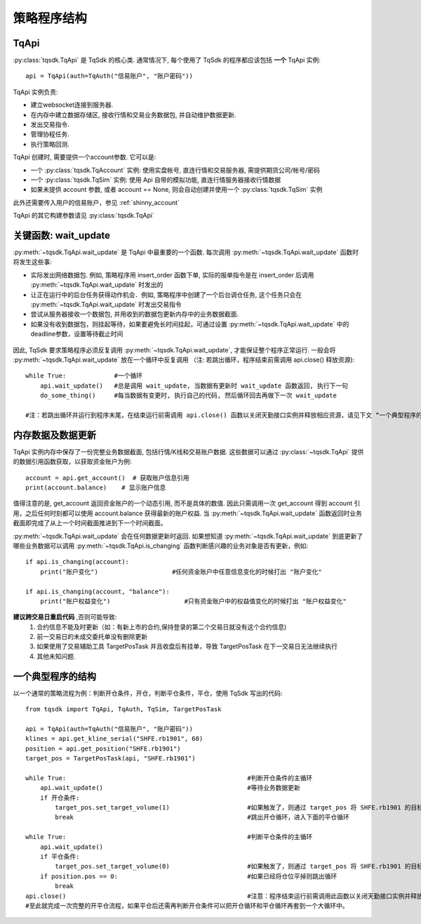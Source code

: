 .. _framework:

策略程序结构
====================================================

TqApi
----------------------------------------------------
:py:class:`tqsdk.TqApi` 是 TqSdk 的核心类. 通常情况下, 每个使用了 TqSdk 的程序都应该包括 **一个** TqApi 实例::

    api = TqApi(auth=TqAuth("信易账户", "账户密码"))

TqApi 实例负责:

* 建立websocket连接到服务器.
* 在内存中建立数据存储区, 接收行情和交易业务数据包, 并自动维护数据更新.
* 发出交易指令.
* 管理协程任务.
* 执行策略回测.

TqApi 创建时, 需要提供一个account参数. 它可以是:

* 一个 :py:class:`tqsdk.TqAccount` 实例: 使用实盘帐号, 直连行情和交易服务器, 需提供期货公司/帐号/密码
* 一个 :py:class:`tqsdk.TqSim` 实例: 使用 Api 自带的模拟功能, 直连行情服务器接收行情数据
* 如果未提供 account 参数, 或者 account == None, 则会自动创建并使用一个 :py:class:`tqsdk.TqSim` 实例

此外还需要传入用户的信易账户，参见 :ref:`shinny_account`

TqApi 的其它构建参数请见 :py:class:`tqsdk.TqApi`


关键函数: wait_update
----------------------------------------------------
:py:meth:`~tqsdk.TqApi.wait_update` 是 TqApi 中最重要的一个函数. 每次调用 :py:meth:`~tqsdk.TqApi.wait_update` 函数时将发生这些事:

* 实际发出网络数据包. 例如, 策略程序用 insert_order 函数下单, 实际的报单指令是在 insert_order 后调用 :py:meth:`~tqsdk.TqApi.wait_update` 时发出的
* 让正在运行中的后台任务获得动作机会．例如, 策略程序中创建了一个后台调仓任务, 这个任务只会在 :py:meth:`~tqsdk.TqApi.wait_update` 时发出交易指令
* 尝试从服务器接收一个数据包, 并用收到的数据包更新内存中的业务数据截面.
* 如果没有收到数据包，则挂起等待，如果要避免长时间挂起，可通过设置 :py:meth:`~tqsdk.TqApi.wait_update` 中的deadline参数，设置等待截止时间

.. figure:: ../images/wait_update.png

因此, TqSdk 要求策略程序必须反复调用 :py:meth:`~tqsdk.TqApi.wait_update`, 才能保证整个程序正常运行. 一般会将 :py:meth:`~tqsdk.TqApi.wait_update` 放在一个循环中反复调用
（注: 若跳出循环，程序结束前需调用 api.close() 释放资源)::

    while True:             #一个循环
        api.wait_update()   #总是调用 wait_update, 当数据有更新时 wait_update 函数返回, 执行下一句
        do_some_thing()     #每当数据有变更时, 执行自己的代码, 然后循环回去再做下一次 wait_update

    #注：若跳出循环并运行到程序末尾，在结束运行前需调用 api.close() 函数以关闭天勤接口实例并释放相应资源，请见下文 “一个典型程序的结构”

内存数据及数据更新
----------------------------------------------------
TqApi 实例内存中保存了一份完整业务数据截面, 包括行情/K线和交易账户数据. 这些数据可以通过 :py:class:`~tqsdk.TqApi` 提供的数据引用函数获取，以获取资金账户为例::

    account = api.get_account()  # 获取账户信息引用
    print(account.balance)    # 显示账户信息

值得注意的是, get_account 返回资金账户的一个动态引用, 而不是具体的数值.
因此只需调用一次 get_account 得到 account 引用，之后任何时刻都可以使用 account.balance 获得最新的账户权益.
当 :py:meth:`~tqsdk.TqApi.wait_update` 函数返回时业务截面即完成了从上一个时间截面推进到下一个时间截面。

:py:meth:`~tqsdk.TqApi.wait_update` 会在任何数据更新时返回. 如果想知道 :py:meth:`~tqsdk.TqApi.wait_update` 到底更新了哪些业务数据可以调用 :py:meth:`~tqsdk.TqApi.is_changing` 函数判断感兴趣的业务对象是否有更新，例如::

    if api.is_changing(account):
        print("账户变化")                    #任何资金账户中任意信息变化的时候打出 "账户变化"

    if api.is_changing(account, "balance"):
        print("账户权益变化")                    #只有资金账户中的权益值变化的时候打出 "账户权益变化"

**建议跨交易日重启代码** ,否则可能导致:
    1. 合约信息不能及时更新（如：有新上市的合约,保持登录的第二个交易日就没有这个合约信息)
    2. 前一交易日的未成交委托单没有删除\更新
    3. 如果使用了交易辅助工具 TargetPosTask 并且收盘后有挂单，导致 TargetPosTask 在下一交易日无法继续执行
    4. 其他未知问题.

一个典型程序的结构
----------------------------------------------------
以一个通常的策略流程为例：判断开仓条件，开仓，判断平仓条件，平仓，使用 TqSdk 写出的代码::

    from tqsdk import TqApi, TqAuth, TqSim, TargetPosTask

    api = TqApi(auth=TqAuth("信易账户", "账户密码"))
    klines = api.get_kline_serial("SHFE.rb1901", 60)
    position = api.get_position("SHFE.rb1901")
    target_pos = TargetPosTask(api, "SHFE.rb1901")

    while True:                                                 #判断开仓条件的主循环
        api.wait_update()                                       #等待业务数据更新
        if 开仓条件:
            target_pos.set_target_volume(1)                     #如果触发了，则通过 target_pos 将 SHFE.rb1901 的目标持仓设置为多头 1 手，具体的调仓工作则由 target_pos 在后台完成
            break                                               #跳出开仓循环，进入下面的平仓循环

    while True:                                                 #判断平仓条件的主循环
        api.wait_update()
        if 平仓条件:
            target_pos.set_target_volume(0)                     #如果触发了，则通过 target_pos 将 SHFE.rb1901 的目标持仓设置为0手(即空仓)
        if position.pos == 0:                                   #如果已经将仓位平掉则跳出循环
            break
    api.close()                                                 #注意：程序结束运行前需调用此函数以关闭天勤接口实例并释放相应资源，同时此函数会包含发送最后一次wait_update信息传输
    #至此就完成一次完整的开平仓流程，如果平仓后还需再判断开仓条件可以把开仓循环和平仓循环再套到一个大循环中。

